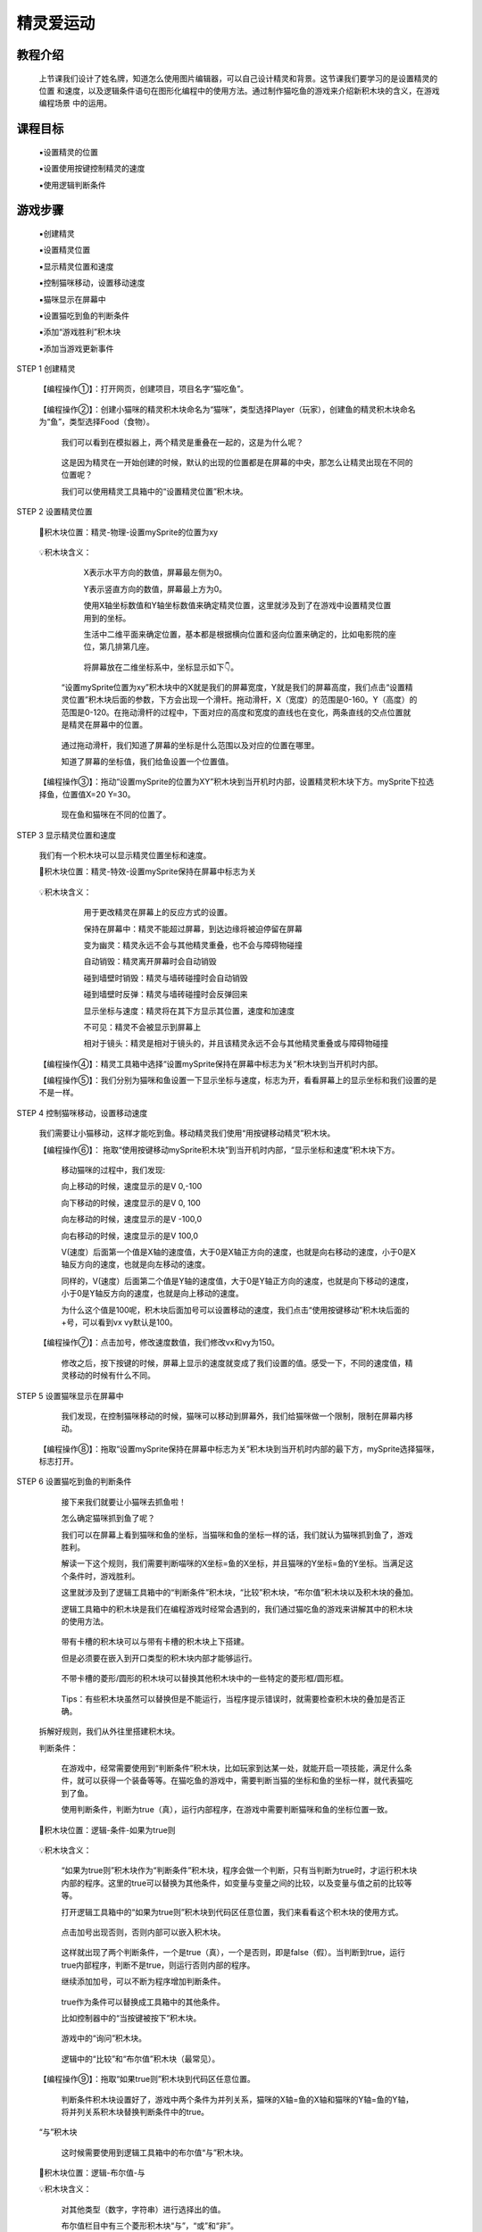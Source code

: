 精灵爱运动
=====================

教程介绍
---------

     上节课我们设计了姓名牌，知道怎么使用图片编辑器，可以自己设计精灵和背景。这节课我们要学习的是设置精灵的位置
     和速度，以及逻辑条件语句在图形化编程中的使用方法。通过制作猫吃鱼的游戏来介绍新积木块的含义，在游戏编程场景
     中的运用。

课程目标
---------
    
     ▪设置精灵的位置

     ▪设置使用按键控制精灵的速度

     ▪使用逻辑判断条件

游戏步骤
---------

     ▪创建精灵

     ▪设置精灵位置
 
     ▪显示精灵位置和速度

     ▪控制猫咪移动，设置移动速度

     ▪猫咪显示在屏幕中

     ▪设置猫吃到鱼的判断条件

     ▪添加“游戏胜利”积木块

     ▪添加当游戏更新事件

STEP 1 创建精灵

    【编程操作①】：打开网页，创建项目，项目名字“猫吃鱼”。

        .. image:: images/cat1.png
            :width: 400

    【编程操作②】：创建小猫咪的精灵积木块命名为“猫咪”，类型选择Player（玩家），创建鱼的精灵积木块命名为“鱼”，类型选择Food（食物）。

        .. image:: images/cat2.png
            :width: 400

     我们可以看到在模拟器上，两个精灵是重叠在一起的，这是为什么呢？

        .. image:: images/cat3.png
            :width: 300     

     这是因为精灵在一开始创建的时候，默认的出现的位置都是在屏幕的中央，那怎么让精灵出现在不同的位置呢？

     我们可以使用精灵工具箱中的“设置精灵位置”积木块。

STEP 2 设置精灵位置

    📌积木块位置：精灵-物理-设置mySprite的位置为xy

        .. image:: images/cat4.png
            :width: 400

    💡积木块含义：

         X表示水平方向的数值，屏幕最左侧为0。

         Y表示竖直方向的数值，屏幕最上方为0。

         使用X轴坐标数值和Y轴坐标数值来确定精灵位置，这里就涉及到了在游戏中设置精灵位置用到的坐标。
     
         生活中二维平面来确定位置，基本都是根据横向位置和竖向位置来确定的，比如电影院的座位，第几排第几座。

            .. image:: images/cat5.png
                :width: 300

         将屏幕放在二维坐标系中，坐标显示如下👇。

            .. image:: images/cat6.png
                :width: 500     

     “设置mySprite位置为xy”积木块中的X就是我们的屏幕宽度，Y就是我们的屏幕高度，我们点击“设置精灵位置”积木块后面的参数，下方会出现一个滑杆。拖动滑杆，X（宽度）的范围是0-160。Y（高度）的范围是0-120。在拖动滑杆的过程中，下面对应的高度和宽度的直线也在变化，两条直线的交点位置就是精灵在屏幕中的位置。

           .. image:: images/cat7.gif
                :width: 400

     通过拖动滑杆，我们知道了屏幕的坐标是什么范围以及对应的位置在哪里。

     知道了屏幕的坐标值，我们给鱼设置一个位置值。

    【编程操作③】：拖动“设置mySprite的位置为XY”积木块到当开机时内部，设置精灵积木块下方。mySprite下拉选择鱼，位置值X=20 Y=30。

        .. image:: images/cat8.png
            :width: 300

        现在鱼和猫咪在不同的位置了。

        .. image:: images/cat9.png
            :width: 300

STEP 3 显示精灵位置和速度

     我们有一个积木块可以显示精灵位置坐标和速度。

     📌积木块位置：精灵-特效-设置mySprite保持在屏幕中标志为关

        .. image:: images/cat10.png
            :width: 400

     💡积木块含义：

         用于更改精灵在屏幕上的反应方式的设置。

         保持在屏幕中：精灵不能超过屏幕，到达边缘将被迫停留在屏幕

         变为幽灵：精灵永远不会与其他精灵重叠，也不会与障碍物碰撞

         自动销毁：精灵离开屏幕时会自动销毁

         碰到墙壁时销毁：精灵与墙砖碰撞时会自动销毁

         碰到墙壁时反弹：精灵与墙砖碰撞时会反弹回来

         显示坐标与速度：精灵将在其下方显示其位置，速度和加速度

         不可见：精灵不会被显示到屏幕上

         相对于镜头：精灵是相对于镜头的，并且该精灵永远不会与其他精灵重叠或与障碍物碰撞

        .. image:: images/cat11.png
            :width: 300

     【编程操作④】：精灵工具箱中选择“设置mySprite保持在屏幕中标志为关”积木块到当开机时内部。

     【编程操作⑤】：我们分别为猫咪和鱼设置一下显示坐标与速度，标志为开，看看屏幕上的显示坐标和我们设置的是不是一样。  

        .. image:: images/cat12.png
            :width: 300

        .. image:: images/cat13.png
            :width: 200

STEP 4 控制猫咪移动，设置移动速度

    我们需要让小猫移动，这样才能吃到鱼。移动精灵我们使用“用按键移动精灵”积木块。

    【编程操作⑥】： 拖取“使用按键移动mySprite积木块”到当开机时内部，“显示坐标和速度”积木块下方。

        .. image:: images/cat14.png
            :width: 300

        移动猫咪的过程中，我们发现:

        向上移动的时候，速度显示的是V 0,-100

        向下移动的时候，速度显示的是V 0, 100

        向左移动的时候，速度显示的是V -100,0

        向右移动的时候，速度显示的是V 100,0

        V(速度）后面第一个值是X轴的速度值，大于0是X轴正方向的速度，也就是向右移动的速度，小于0是X轴反方向的速度，也就是向左移动的速度。

        同样的，V(速度）后面第二个值是Y轴的速度值，大于0是Y轴正方向的速度，也就是向下移动的速度，小于0是Y轴反方向的速度，也就是向上移动的速度。

        .. image:: images/cat15.gif
            :width: 200

        为什么这个值是100呢，积木块后面加号可以设置移动的速度，我们点击“使用按键移动”积木块后面的+号，可以看到vx vy默认是100。

    【编程操作⑦】：点击加号，修改速度数值，我们修改vx和vy为150。

        .. image:: images/cat16.png
            :width: 700

        修改之后，按下按键的时候，屏幕上显示的速度就变成了我们设置的值。感受一下，不同的速度值，精灵移动的时候有什么不同。

STEP 5 设置猫咪显示在屏幕中

     我们发现，在控制猫咪移动的时候，猫咪可以移动到屏幕外，我们给猫咪做一个限制，限制在屏幕内移动。

    【编程操作⑧】：拖取“设置mySprite保持在屏幕中标志为关”积木块到当开机时内部的最下方，mySprite选择猫咪，标志打开。

        .. image:: images/cat17.png
            :width: 400

STEP 6 设置猫吃到鱼的判断条件

     接下来我们就要让小猫咪去抓鱼啦！

     怎么确定猫咪抓到鱼了呢？

     我们可以在屏幕上看到猫咪和鱼的坐标，当猫咪和鱼的坐标一样的话，我们就认为猫咪抓到鱼了，游戏胜利。

     解读一下这个规则，我们需要判断喵咪的X坐标=鱼的X坐标，并且猫咪的Y坐标=鱼的Y坐标。当满足这个条件时，游戏胜利。

     这里就涉及到了逻辑工具箱中的“判断条件”积木块，“比较”积木块，“布尔值”积木块以及积木块的叠加。

     逻辑工具箱中的积木块是我们在编程游戏时经常会遇到的，我们通过猫吃鱼的游戏来讲解其中的积木块的使用方法。

        .. image:: images/cat18.png
            :width: 400

     带有卡槽的积木块可以与带有卡槽的积木块上下搭建。

     但是必须要在嵌入到开口类型的积木块内部才能够运行。

        .. image:: images/cat19.png
            :width: 400

     不带卡槽的菱形/圆形的积木块可以替换其他积木块中的一些特定的菱形框/圆形框。

        .. image:: images/cat20.png
            :width: 200

     Tips：有些积木块虽然可以替换但是不能运行，当程序提示错误时，就需要检查积木块的叠加是否正确。

    拆解好规则，我们从外往里搭建积木块。

    判断条件：

     在游戏中，经常需要使用到“判断条件”积木块，比如玩家到达某一处，就能开启一项技能，满足什么条件，就可以获得一个装备等等。在猫吃鱼的游戏中，需要判断当猫的坐标和鱼的坐标一样，就代表猫吃到了鱼。

     使用判断条件，判断为true（真），运行内部程序，在游戏中需要判断猫咪和鱼的坐标位置一致。

    📌积木块位置：逻辑-条件-如果为true则

        .. image:: images/cat21.png
            :width: 300

    💡积木块含义：

     “如果为true则”积木块作为“判断条件”积木块，程序会做一个判断，只有当判断为true时，才运行积木块内部的程序。这里的true可以替换为其他条件，如变量与变量之间的比较，以及变量与值之前的比较等等。

     打开逻辑工具箱中的“如果为true则”积木块到代码区任意位置，我们来看看这个积木块的使用方式。

        .. image:: images/cat22.png
            :width: 200

     点击加号出现否则，否则内部可以嵌入积木块。

        .. image:: images/cat23.png
            :width: 200     

     这样就出现了两个判断条件，一个是true（真），一个是否则，即是false（假）。当判断到true，运行true内部程序，判断不是true，则运行否则内部的程序。

     继续添加加号，可以不断为程序增加判断条件。

        .. image:: images/cat24.png
            :width: 300     

     true作为条件可以替换成工具箱中的其他条件。

     比如控制器中的“当按键被按下”积木块。

        .. image:: images/cat25.png
            :width: 400

     游戏中的“询问”积木块。

        .. image:: images/cat26.png
            :width: 400     

     逻辑中的“比较”和“布尔值”积木块（最常见）。

        .. image:: images/cat27.png
            :width: 400

    【编程操作⑨】：拖取“如果true则”积木块到代码区任意位置。

     判断条件积木块设置好了，游戏中两个条件为并列关系，猫咪的X轴=鱼的X轴和猫咪的Y轴=鱼的Y轴，将并列关系积木块替换判断条件中的true。

    “与”积木块

     这时候需要使用到逻辑工具箱中的布尔值“与”积木块。

    📌积木块位置：逻辑-布尔值-与

    💡积木块含义：

     对其他类型（数字，字符串）进行选择出的值。

     布尔值栏目中有三个菱形积木块“与”，“或”和“非”。

     “A”与“B”：A和B两个条件为并列关系，必须同时满足才能运行。

     “A”或“B”：A和B两个条件为或者关系，只需要满足一个就能运行。

     非“A”：排除A这个条件，执行除此之外的其他条件。

        .. image:: images/cat28.png
            :width: 200

    【编程操作⑩】：逻辑工具箱中选择“与”积木块替换条件工具箱中的“true”。

        .. image:: images/cat29.png
            :width: 200

    “比较”积木块

     猫咪的X轴=鱼的X轴，猫咪的Y轴=鱼的Y轴，需要用到“比较”积木块。

    📌积木块位置：逻辑-比较-“=”

        .. image:: images/cat30.png
            :width: 300

    💡“比较”积木块含义：

     下拉“比较”积木块中的比较选项，有多种比较的选择。比较前后的两个圆形框可以使用其他积木块替代，在游戏中，我们替换成猫的X轴坐标和鱼的X轴坐标。

        .. image:: images/cat31.png
            :width: 200

    【编程操作⑪】：拖取“=”积木块到“与”积木块的两个菱形框中。

        .. image:: images/cat32.png
            :width: 400

    精灵坐标

    📌积木块位置：精灵-物理-mySprite X

        .. image:: images/cat33.png
            :width: 400

    💡积木块含义：

     初始积木块的设置为：mySprite x，即精灵的X轴位置，“x”下拉出现有关精灵的不同选项。

        .. image:: images/cat34.png
            :width: 400

    【编程操作⑫】：拖取“mySprite X”积木块到“等于”积木块的两个圆形框中，第一个精灵选择“猫咪”，第二个精灵选择“鱼”。

        .. image:: images/cat35.png
            :width: 300

    【编程操作⑬】：同样的，判断Y坐标也是一样，点击右键选择重复复制此积木块，修改猫咪和鱼后面的选项为“Y”（Y轴坐标）。

        .. image:: images/cat36.png
            :width: 300

     完整的的猫吃到鱼的判断条件图形化编程如下。

        .. image:: images/cat37.png
            :width: 700

STEP 7 游戏胜利

    当程序判断到猫与鱼的坐标位置一致时，游戏胜利，将“游戏胜利”积木块拖取到“如果true则”积木块内部。

    📌积木块位置：游戏-游戏内容-游戏结束

        .. image:: images/cat38.png
            :width: 400

    💡积木块含义：

     “游戏结束”积木块后面加号可以选择游戏获胜和游戏失败。再点击加号，可以为游戏结束时添加特效，下拉有丰富的特效可供选择。

        .. image:: images/cat39.png
            :width: 300

    当运行“游戏结束”积木块时，游戏停止，屏幕会出现游戏胜利/游戏输了，继续按控制键，将重新进入游戏。

    【编程操作⑭】：拖取“游戏结束”积木块到“如果为true则”积木块内部，点击加号，选择获胜，并为游戏获胜添加特效

        .. image:: images/cat40.png
            :width: 700

STEP 8 添加当游戏更新事件

    把“如果true则”积木块拖到当开机时内部，会发现，当猫咪吃到鱼时，游戏并没有提示胜利，这是为什么呢？

    因为我们把判断条件放在开机时内部，这样的话只会判断一次。

    我们一开始的时候没有达到这个条件。

    怎么才能不停的判断呢？

    这里需要将“如果true则”积木块放置到“当游戏更新时”积木块的事件当中运行

    当游戏更新时

    📌积木块位置：游戏-游戏内容-当游戏更新时

        .. image:: images/cat41.png
            :width: 400

    💡积木块含义：

     每次游戏更新，都会去执行里面的程序，我们游戏是不断更新的，中间的间隔时间非常短可以忽略不计，所以你可以理解为这个积木块是无限循环积木块。内部的积木块是伴随着整个游戏运行的。

    【编程操作⑮】：拖取“当游戏更新时”积木块到代码区任意位置，将"如果则"积木块拖取到"当游戏更新时"积木块内部。

        .. image:: images/cat42.png
            :width: 600

    现在来试一下吧！

        .. image:: images/cat43.webp
            :width: 400

扩展游戏
-------------

     加上倒计时 

     猫吃到鱼并不难，但是如何让猫在规定的时间内吃到鱼呢?找一找工具栏中什么积木块是可以运行倒计时的？

    优化猫吃鱼 

     在移动猫咪时，要让猫咪和鱼坐标完全相同有点困难，有时候喵咪已经碰到鱼了，但是坐标不同所以游戏没有胜利，怎么改进？








